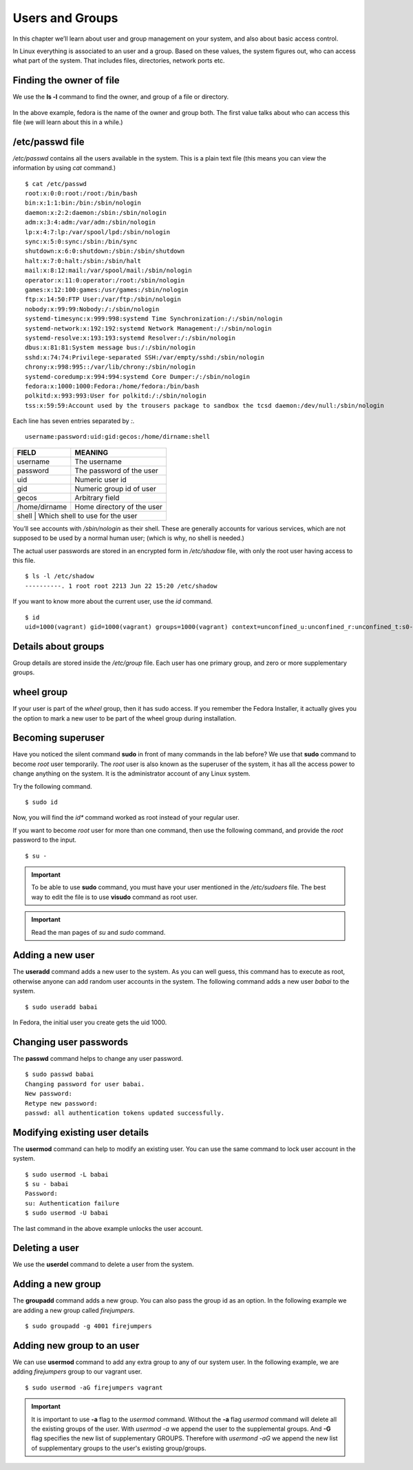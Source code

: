 Users and Groups
=================

In this chapter we’ll learn about user and group management on your system, and
also about basic access control.

In Linux everything is associated to an user and a group. Based on these values,
the system figures out, who can access what part of the system. That includes
files, directories, network ports etc.

Finding the owner of file
-------------------------

We use the **ls -l** command to find the owner, and group of a file or directory.

.. figure:: img/lsl.png

In the above example, fedora is the name of the owner and group both. The first
value talks about who can access this file (we will learn about this in a
while.)

/etc/passwd file
-----------------

*/etc/passwd* contains all the users available in the system. This is a plain
text file (this means you can view the information by using *cat* command.)

::

    $ cat /etc/passwd
    root:x:0:0:root:/root:/bin/bash
    bin:x:1:1:bin:/bin:/sbin/nologin
    daemon:x:2:2:daemon:/sbin:/sbin/nologin
    adm:x:3:4:adm:/var/adm:/sbin/nologin
    lp:x:4:7:lp:/var/spool/lpd:/sbin/nologin
    sync:x:5:0:sync:/sbin:/bin/sync
    shutdown:x:6:0:shutdown:/sbin:/sbin/shutdown
    halt:x:7:0:halt:/sbin:/sbin/halt
    mail:x:8:12:mail:/var/spool/mail:/sbin/nologin
    operator:x:11:0:operator:/root:/sbin/nologin
    games:x:12:100:games:/usr/games:/sbin/nologin
    ftp:x:14:50:FTP User:/var/ftp:/sbin/nologin
    nobody:x:99:99:Nobody:/:/sbin/nologin
    systemd-timesync:x:999:998:systemd Time Synchronization:/:/sbin/nologin
    systemd-network:x:192:192:systemd Network Management:/:/sbin/nologin
    systemd-resolve:x:193:193:systemd Resolver:/:/sbin/nologin
    dbus:x:81:81:System message bus:/:/sbin/nologin
    sshd:x:74:74:Privilege-separated SSH:/var/empty/sshd:/sbin/nologin
    chrony:x:998:995::/var/lib/chrony:/sbin/nologin
    systemd-coredump:x:994:994:systemd Core Dumper:/:/sbin/nologin
    fedora:x:1000:1000:Fedora:/home/fedora:/bin/bash
    polkitd:x:993:993:User for polkitd:/:/sbin/nologin
    tss:x:59:59:Account used by the trousers package to sandbox the tcsd daemon:/dev/null:/sbin/nologin


Each line has seven entries separated by *:*. 

::

    username:password:uid:gid:gecos:/home/dirname:shell

+---------------+---------------------------------+
| FIELD         | MEANING                         |
+===============+=================================+
| username      | The username                    |
+---------------+---------------------------------+
| password      | The password of the user        |
+---------------+---------------------------------+
| uid           | Numeric user id                 |
+---------------+---------------------------------+
| gid           | Numeric group id of user        |
+---------------+---------------------------------+
| gecos         | Arbitrary field                 |
+---------------+---------------------------------+
| /home/dirname | Home directory of the user      |
+---------------+---------------------------------+
| shell         | Which shell to use for the user |
+--------------+----------------------------------+

You’ll see accounts with */sbin/nologin* as their shell. These are generally
accounts for various services, which are not supposed to be used by a normal
human user; (which is why, no shell is needed.)

The actual user passwords are stored in an encrypted form in  */etc/shadow*
file, with only the root user having access to this file.

::

    $ ls -l /etc/shadow
    ----------. 1 root root 2213 Jun 22 15:20 /etc/shadow

If you want to know more about the current user, use the `id` command.

.. index:: id

::

    $ id
    uid=1000(vagrant) gid=1000(vagrant) groups=1000(vagrant) context=unconfined_u:unconfined_r:unconfined_t:s0-s0:c0.c1023



Details about groups
----------------------

Group details are stored inside the */etc/group* file.  
Each user has one primary group, and zero or more supplementary groups.

wheel group
------------

If your user is part of the *wheel* group, then it has sudo access. If you
remember the Fedora Installer, it actually gives you the option to mark a new
user to be part of the wheel group during installation.


.. index:: sudo

Becoming superuser
-------------------

Have you noticed the silent command **sudo** in front of many commands in the
lab before? We use that **sudo** command to become *root* user temporarily. The
*root* user is also known as the superuser of the system, it has all the access power
to change anything on the system. It is the administrator account of any Linux system.

Try the following command.

::

    $ sudo id

Now, you will find the *id** command worked as root instead of your regular user.

If you want to become *root* user for more than one command, then use the following
command, and provide the *root* password to the input.

::

    $ su -


.. important:: To be able to use **sudo** command, you must have your user mentioned
               in the `/etc/sudoers` file. The best way to edit the file is to use **visudo** command
               as root user.


.. important:: Read the man pages of `su` and `sudo` command.


.. index:: useradd

Adding a new user
------------------

The **useradd** command adds a new user to the system. As you can well guess,
this command has to execute as root, otherwise anyone can add random user
accounts in the system. The following command adds a new user *babai* to the
system.

::

    $ sudo useradd babai


In Fedora, the initial user you create gets the uid 1000.


.. index:: passwd

Changing user passwords
------------------------

The **passwd** command helps to change any user password.

::

    $ sudo passwd babai
    Changing password for user babai.
    New password: 
    Retype new password: 
    passwd: all authentication tokens updated successfully.


.. index:: usermod

Modifying existing user details
-------------------------------

The **usermod** command can help to modify an existing user.
You can use the same command to lock user account in the system.

::

    $ sudo usermod -L babai
    $ su - babai
    Password: 
    su: Authentication failure 
    $ sudo usermod -U babai


The last command in the above example unlocks the user account.

.. index:: userdel

Deleting a user
----------------

We use the **userdel** command to delete a user from the system.


.. index:: groupadd

Adding a new group
-------------------


The **groupadd** command adds a new group. You can also pass the group id as
an option. In the following example we are adding a new group called *firejumpers*.

::

    $ sudo groupadd -g 4001 firejumpers


.. index:: usermod

Adding new group to an user
----------------------------

We can use **usermod** command to add any extra group to any of our system user.
In the following example, we are adding *firejumpers* group to our vagrant user.

::

    $ sudo usermod -aG firejumpers vagrant


.. important:: It is important to use **-a** flag to the `usermod` command. Without the **-a** flag `usermod` command will delete all the existing groups of the user. With `usermod -a` we append the user to the supplemental groups. And **-G** flag specifies the new list of supplementary GROUPS. Therefore with `usermond -aG` we append the new list of supplementary groups to the user's existing group/groups.
